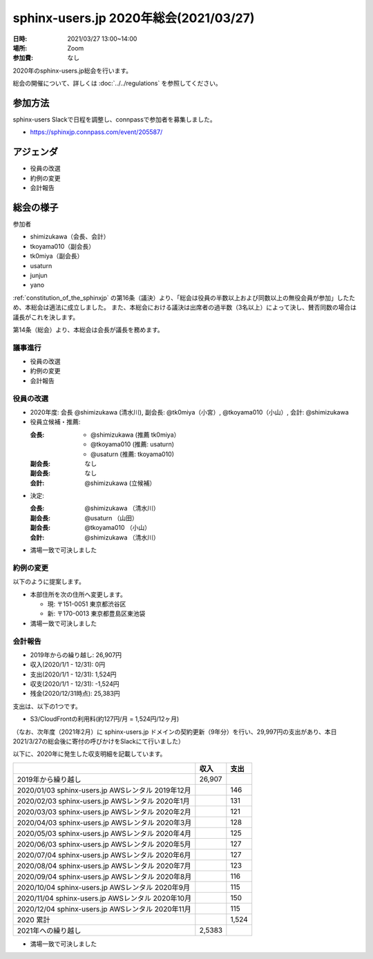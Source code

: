 ========================================
sphinx-users.jp 2020年総会(2021/03/27)
========================================

:日時: 2021/03/27 13:00~14:00
:場所: Zoom
:参加費: なし

2020年のsphinx-users.jp総会を行います。

総会の開催について、詳しくは :doc:`../../regulations` を参照してください。

参加方法
=========

sphinx-users Slackで日程を調整し、connpassで参加者を募集しました。

* https://sphinxjp.connpass.com/event/205587/

アジェンダ
==========

* 役員の改選
* 約例の変更
* 会計報告

総会の様子
==========

参加者

* shimizukawa（会長、会計）
* tkoyama010（副会長）
* tk0miya（副会長）
* usaturn
* junjun
* yano

:ref:`constitution_of_the_sphinxjp` の第16条（議決）より、「総会は役員の半数以上および同数以上の無役会員が参加」したため、本総会は適法に成立しました。
また、本総会における議決は出席者の過半数（3名以上）によって決し、賛否同数の場合は議長がこれを決します。

第14条（総会）より、本総会は会長が議長を務めます。

議事進行
---------

* 役員の改選
* 約例の変更
* 会計報告

役員の改選
----------

* 2020年度: 会長 @shimizukawa (清水川), 副会長: @tk0miya（小宮）, @tkoyama010（小山）, 会計: @shimizukawa

* 役員立候補・推薦:

  :会長:
    * @shimizukawa (推薦 tk0miya）
    * @tkoyama010 (推薦: usaturn)
    * @usaturn (推薦: tkoyama010)
  :副会長: なし
  :副会長: なし
  :会計: @shimizukawa (立候補）

* 決定:

  :会長: @shimizukawa （清水川）
  :副会長: @usaturn （山田）
  :副会長: @tkoyama010 （小山）
  :会計: @shimizukawa （清水川）

* 満場一致で可決しました

約例の変更
----------

以下のように提案します。

* 本部住所を次の住所へ変更します。

  * 現: 〒151-0051 東京都渋谷区
  * 新: 〒170-0013 東京都豊島区東池袋

* 満場一致で可決しました


会計報告
--------

* 2019年からの繰り越し: 26,907円
* 収入(2020/1/1 - 12/31): 0円
* 支出(2020/1/1 - 12/31): 1,524円
* 収支(2020/1/1 - 12/31): -1,524円
* 残金(2020/12/31時点): 25,383円

支出は、以下の1つです。

* S3/CloudFrontの利用料(約127円/月 = 1,524円/12ヶ月)

（なお、次年度（2021年2月）に sphinx-users.jp ドメインの契約更新（9年分）を行い、29,997円の支出があり、本日2021/3/27の総会後に寄付の呼びかけをSlackにて行いました）

以下に、2020年に発生した収支明細を記載しています。

.. list-table::
   :header-rows: 1

   - *
     * 収入
     * 支出

   - * 2019年から繰り越し
     * 26,907
     *

   - * 2020/01/03  sphinx-users.jp AWSレンタル 2019年12月
     *
     * 146

   - * 2020/02/03  sphinx-users.jp AWSレンタル 2020年1月
     *
     * 131

   - * 2020/03/03  sphinx-users.jp AWSレンタル 2020年2月
     *
     * 121

   - * 2020/04/03  sphinx-users.jp AWSレンタル 2020年3月
     *
     * 128

   - * 2020/05/03  sphinx-users.jp AWSレンタル 2020年4月
     *
     * 125

   - * 2020/06/03  sphinx-users.jp AWSレンタル 2020年5月
     *
     * 127

   - * 2020/07/04  sphinx-users.jp AWSレンタル 2020年6月
     *
     * 127

   - * 2020/08/04  sphinx-users.jp AWSレンタル 2020年7月
     *
     * 123

   - * 2020/09/04  sphinx-users.jp AWSレンタル 2020年8月
     *
     * 116

   - * 2020/10/04  sphinx-users.jp AWSレンタル 2020年9月
     *
     * 115

   - * 2020/11/04  sphinx-users.jp AWSレンタル 2020年10月
     *
     * 150

   - * 2020/12/04  sphinx-users.jp AWSレンタル 2020年11月
     *
     * 115

   - * 2020 累計
     *
     * 1,524

   - * 2021年への繰り越し
     * 2,5383
     *

* 満場一致で可決しました


